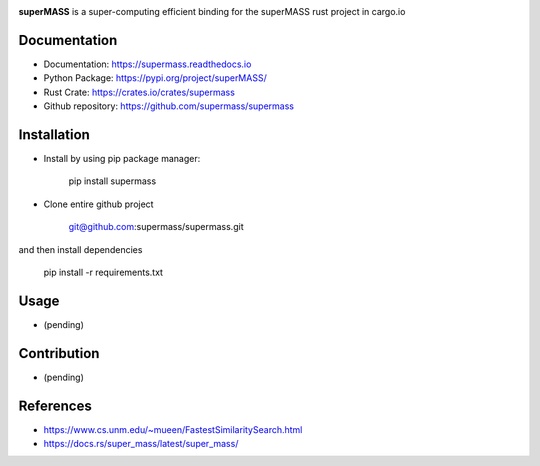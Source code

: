 
.. image:: https://readthedocs.org/
        :target: https://readthedocs.io
        :alt: Documentation Status

.. image:: https://img.shields.io/github/license/supermass/supermass
        :target: https://github.com/supermass/supermass/blob/master/LICENSE
        :alt: License
        
.. image:: https://img.shields.io/badge/python-v3.8-blue
        :target: https://github.com/supermass/supermass/
        :alt: Version
        
.. image:: https://badges.pufler.dev/visits/supermass/supermass
        :target: https://github.com/supermass/supermass/graphs/traffic
        :alt: Visits

**superMASS** is a super-computing efficient binding for the superMASS rust project in cargo.io

-------------
Documentation
-------------

- Documentation: https://supermass.readthedocs.io
- Python Package: https://pypi.org/project/superMASS/
- Rust Crate: https://crates.io/crates/supermass
- Github repository: https://github.com/supermass/supermass

------------
Installation
------------

- Install by using pip package manager:
        
        pip install supermass

- Clone entire github project

        git@github.com:supermass/supermass.git

and then install dependencies

        pip install -r requirements.txt

-----
Usage
-----

- (pending)

------------
Contribution
------------

- (pending)

----------
References
----------

- https://www.cs.unm.edu/~mueen/FastestSimilaritySearch.html
- https://docs.rs/super_mass/latest/super_mass/
